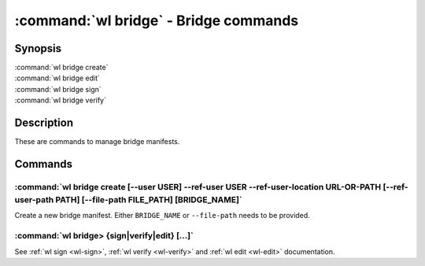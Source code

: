 .. program:: wl-bridge
.. _wl-bridge:

**************************************
:command:`wl bridge` - Bridge commands
**************************************

Synopsis
========

| :command:`wl bridge create`
| :command:`wl bridge edit`
| :command:`wl bridge sign`
| :command:`wl bridge verify`

Description
===========

These are commands to manage bridge manifests.

Commands
========

.. program:: wl-bridge-create
.. _wl-bridge-create:

:command:`wl bridge create [--user USER] --ref-user USER --ref-user-location URL-OR-PATH [--ref-user-path PATH] [--file-path FILE_PATH] [BRIDGE_NAME]`
------------------------------------------------------------------------------------------------------------------------------------------------------

Create a new bridge manifest. Either ``BRIDGE_NAME`` or ``--file-path`` needs
to be provided.

.. option:: --file-path FILE_PATH

   Create under a given path. By default, the manifest will be saved to the
   standard directory (``$HOME/.local/wildland/bridges/``).

.. option:: --owner USER

   User for signing.

.. option:: --ref-user USER

   User which to whom the bridge is pointing. This must be an existing user in your wildland directory together wtith its pubkey.
   This field is optional but recommended to use instead of relying solely on --ref-user-location.

.. option:: --ref-user-location URL

   URL pointing to the user manifest to whom the bridge is pointing. If ref-user user is skipped, this manifest will be fetched instead
   and considered trusted.

.. option:: --ref-user-path PATH

   Path for the user in Wildland namespace. Repeat for multiple paths.

   The paths override the paths in user manifest. If not provided, the paths
   will be copied from user manifest.


.. _wl-bridge-sign:
.. _wl-bridge-verify:
.. _wl-bridge-edit:

:command:`wl bridge> {sign|verify|edit} [...]`
----------------------------------------------

See :ref:`wl sign <wl-sign>`, :ref:`wl verify <wl-verify>`
and :ref:`wl edit <wl-edit>` documentation.
